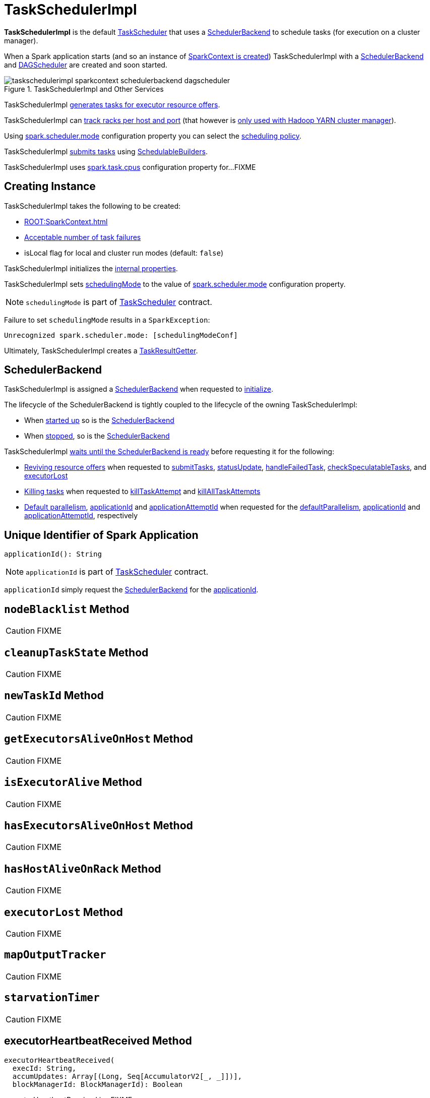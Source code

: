 = [[TaskSchedulerImpl]] TaskSchedulerImpl

*TaskSchedulerImpl* is the default xref:scheduler:TaskScheduler.adoc[TaskScheduler] that uses a <<backend, SchedulerBackend>> to schedule tasks (for execution on a cluster manager).

When a Spark application starts (and so an instance of xref:ROOT:SparkContext.adoc#creating-instance[SparkContext is created]) TaskSchedulerImpl with a xref:scheduler:SchedulerBackend.adoc[SchedulerBackend] and xref:scheduler:DAGScheduler.adoc[DAGScheduler] are created and soon started.

.TaskSchedulerImpl and Other Services
image::taskschedulerimpl-sparkcontext-schedulerbackend-dagscheduler.png[align="center"]

TaskSchedulerImpl <<resourceOffers, generates tasks for executor resource offers>>.

TaskSchedulerImpl can <<getRackForHost, track racks per host and port>> (that however is xref:spark-on-yarn:spark-yarn-yarnscheduler.adoc[only used with Hadoop YARN cluster manager]).

Using xref:ROOT:configuration-properties.adoc#spark.scheduler.mode[spark.scheduler.mode] configuration property you can select the xref:scheduler:spark-scheduler-SchedulingMode.adoc[scheduling policy].

TaskSchedulerImpl <<submitTasks, submits tasks>> using xref:scheduler:spark-scheduler-SchedulableBuilder.adoc[SchedulableBuilders].

[[CPUS_PER_TASK]]
TaskSchedulerImpl uses xref:ROOT:configuration-properties.adoc#spark.task.cpus[spark.task.cpus] configuration property for...FIXME

== [[creating-instance]] Creating Instance

TaskSchedulerImpl takes the following to be created:

* [[sc]] xref:ROOT:SparkContext.adoc[]
* <<maxTaskFailures, Acceptable number of task failures>>
* [[isLocal]] isLocal flag for local and cluster run modes (default: `false`)

TaskSchedulerImpl initializes the <<internal-properties, internal properties>>.

TaskSchedulerImpl sets xref:scheduler:TaskScheduler.adoc#schedulingMode[schedulingMode] to the value of xref:ROOT:configuration-properties.adoc#spark.scheduler.mode[spark.scheduler.mode] configuration property.

NOTE: `schedulingMode` is part of xref:scheduler:TaskScheduler.adoc#schedulingMode[TaskScheduler] contract.

Failure to set `schedulingMode` results in a `SparkException`:

```
Unrecognized spark.scheduler.mode: [schedulingModeConf]
```

Ultimately, TaskSchedulerImpl creates a xref:scheduler:TaskResultGetter.adoc[TaskResultGetter].

== [[backend]] SchedulerBackend

TaskSchedulerImpl is assigned a xref:scheduler:SchedulerBackend.adoc[SchedulerBackend] when requested to <<initialize, initialize>>.

The lifecycle of the SchedulerBackend is tightly coupled to the lifecycle of the owning TaskSchedulerImpl:

* When <<start, started up>> so is the xref:scheduler:SchedulerBackend.adoc#start[SchedulerBackend]

* When <<stop, stopped>>, so is the xref:scheduler:SchedulerBackend.adoc#stop[SchedulerBackend]

TaskSchedulerImpl <<waitBackendReady, waits until the SchedulerBackend is ready>> before requesting it for the following:

* xref:scheduler:SchedulerBackend.adoc#reviveOffers[Reviving resource offers] when requested to <<submitTasks, submitTasks>>, <<statusUpdate, statusUpdate>>, <<handleFailedTask, handleFailedTask>>, <<checkSpeculatableTasks, checkSpeculatableTasks>>, and <<executorLost, executorLost>>

* xref:scheduler:SchedulerBackend.adoc#killTask[Killing tasks] when requested to <<killTaskAttempt, killTaskAttempt>> and <<killAllTaskAttempts, killAllTaskAttempts>>

* xref:scheduler:SchedulerBackend.adoc#defaultParallelism[Default parallelism], <<applicationId, applicationId>> and <<applicationAttemptId, applicationAttemptId>> when requested for the <<defaultParallelism, defaultParallelism>>, xref:scheduler:SchedulerBackend.adoc#applicationId[applicationId] and xref:scheduler:SchedulerBackend.adoc#applicationAttemptId[applicationAttemptId], respectively

== [[applicationId]] Unique Identifier of Spark Application

[source, scala]
----
applicationId(): String
----

NOTE: `applicationId` is part of xref:scheduler:TaskScheduler.adoc#applicationId[TaskScheduler] contract.

`applicationId` simply request the <<backend, SchedulerBackend>> for the xref:scheduler:SchedulerBackend.adoc#applicationId[applicationId].

== [[nodeBlacklist]] `nodeBlacklist` Method

CAUTION: FIXME

== [[cleanupTaskState]] `cleanupTaskState` Method

CAUTION: FIXME

== [[newTaskId]] `newTaskId` Method

CAUTION: FIXME

== [[getExecutorsAliveOnHost]] `getExecutorsAliveOnHost` Method

CAUTION: FIXME

== [[isExecutorAlive]] `isExecutorAlive` Method

CAUTION: FIXME

== [[hasExecutorsAliveOnHost]] `hasExecutorsAliveOnHost` Method

CAUTION: FIXME

== [[hasHostAliveOnRack]] `hasHostAliveOnRack` Method

CAUTION: FIXME

== [[executorLost]] `executorLost` Method

CAUTION: FIXME

== [[mapOutputTracker]] `mapOutputTracker`

CAUTION: FIXME

== [[starvationTimer]] `starvationTimer`

CAUTION: FIXME

== [[executorHeartbeatReceived]] executorHeartbeatReceived Method

[source, scala]
----
executorHeartbeatReceived(
  execId: String,
  accumUpdates: Array[(Long, Seq[AccumulatorV2[_, _]])],
  blockManagerId: BlockManagerId): Boolean
----

executorHeartbeatReceived is...FIXME

executorHeartbeatReceived is part of the xref:scheduler:TaskScheduler.adoc#executorHeartbeatReceived[TaskScheduler] contract.

== [[cancelTasks]] Cancelling All Tasks of Stage -- `cancelTasks` Method

[source, scala]
----
cancelTasks(stageId: Int, interruptThread: Boolean): Unit
----

NOTE: `cancelTasks` is part of xref:scheduler:TaskScheduler.adoc#contract[TaskScheduler contract].

`cancelTasks` cancels all tasks submitted for execution in a stage `stageId`.

NOTE: `cancelTasks` is used exclusively when `DAGScheduler` xref:scheduler:DAGScheduler.adoc#failJobAndIndependentStages[cancels a stage].

== [[handleSuccessfulTask]] `handleSuccessfulTask` Method

[source, scala]
----
handleSuccessfulTask(
  taskSetManager: TaskSetManager,
  tid: Long,
  taskResult: DirectTaskResult[_]): Unit
----

`handleSuccessfulTask` simply xref:scheduler:TaskSetManager.adoc#handleSuccessfulTask[forwards the call to the input `taskSetManager`] (passing `tid` and `taskResult`).

NOTE: `handleSuccessfulTask` is called when xref:scheduler:TaskResultGetter.adoc#enqueueSuccessfulTask[`TaskSchedulerGetter` has managed to deserialize the task result of a task that finished successfully].

== [[handleTaskGettingResult]] `handleTaskGettingResult` Method

[source, scala]
----
handleTaskGettingResult(taskSetManager: TaskSetManager, tid: Long): Unit
----

`handleTaskGettingResult` simply xref:scheduler:TaskSetManager.adoc#handleTaskGettingResult[forwards the call to the `taskSetManager`].

NOTE: `handleTaskGettingResult` is used to inform that xref:scheduler:TaskResultGetter.adoc#enqueueSuccessfulTask[`TaskResultGetter` enqueues a successful task with `IndirectTaskResult` task result (and so is about to fetch a remote block from a `BlockManager`)].

== [[applicationAttemptId]] `applicationAttemptId` Method

[source, scala]
----
applicationAttemptId(): Option[String]
----

CAUTION: FIXME

== [[getRackForHost]] Tracking Racks per Hosts and Ports -- `getRackForHost` Method

[source, scala]
----
getRackForHost(value: String): Option[String]
----

`getRackForHost` is a method to know about the racks per hosts and ports. By default, it assumes that racks are unknown (i.e. the method returns `None`).

NOTE: It is overriden by the YARN-specific TaskScheduler xref:spark-on-yarn:spark-yarn-yarnscheduler.adoc[YarnScheduler].

`getRackForHost` is currently used in two places:

* <<resourceOffers, TaskSchedulerImpl.resourceOffers>> to track hosts per rack (using the <<internal-registries, internal `hostsByRack` registry>>) while processing resource offers.

* <<removeExecutor, TaskSchedulerImpl.removeExecutor>> to...FIXME

* xref:scheduler:TaskSetManager.adoc#addPendingTask[TaskSetManager.addPendingTask], xref:scheduler:TaskSetManager.adoc#[TaskSetManager.dequeueTask], and xref:scheduler:TaskSetManager.adoc#dequeueSpeculativeTask[TaskSetManager.dequeueSpeculativeTask]

== [[initialize]] Initializing -- `initialize` Method

[source, scala]
----
initialize(
  backend: SchedulerBackend): Unit
----

`initialize` initializes TaskSchedulerImpl.

.TaskSchedulerImpl initialization
image::TaskSchedulerImpl-initialize.png[align="center"]

`initialize` saves the input <<backend, SchedulerBackend>>.

`initialize` then sets <<rootPool, schedulable `Pool`>> as an empty-named xref:spark-scheduler-Pool.adoc[Pool] (passing in <<schedulingMode, SchedulingMode>>, `initMinShare` and `initWeight` as `0`).

NOTE: <<schedulingMode, SchedulingMode>> is defined when <<creating-instance, TaskSchedulerImpl is created>>.

NOTE: <<schedulingMode, schedulingMode>> and <<rootPool, rootPool>> are a part of xref:scheduler:TaskScheduler.adoc#contract[TaskScheduler Contract].

`initialize` sets <<schedulableBuilder, SchedulableBuilder>> (based on <<schedulingMode, SchedulingMode>>):

* xref:spark-scheduler-FIFOSchedulableBuilder.adoc[FIFOSchedulableBuilder] for `FIFO` scheduling mode
* xref:spark-scheduler-FairSchedulableBuilder.adoc[FairSchedulableBuilder] for `FAIR` scheduling mode

`initialize` xref:spark-scheduler-SchedulableBuilder.adoc#buildPools[requests `SchedulableBuilder` to build pools].

CAUTION: FIXME Why are `rootPool` and `schedulableBuilder` created only now? What do they need that it is not available when TaskSchedulerImpl is created?

NOTE: `initialize` is called while xref:ROOT:SparkContext.adoc#createTaskScheduler[SparkContext is created and creates SchedulerBackend and `TaskScheduler`].

== [[start]] Starting TaskSchedulerImpl

As part of xref:ROOT:spark-SparkContext-creating-instance-internals.adoc[initialization of a `SparkContext`], TaskSchedulerImpl is started (using `start` from the xref:scheduler:TaskScheduler.adoc#contract[TaskScheduler Contract]).

[source, scala]
----
start(): Unit
----

`start` starts the xref:scheduler:SchedulerBackend.adoc[scheduler backend].

.Starting TaskSchedulerImpl in Spark Standalone
image::taskschedulerimpl-start-standalone.png[align="center"]

`start` also starts <<task-scheduler-speculation, `task-scheduler-speculation` executor service>>.

== [[statusUpdate]] Handling Task Status Update -- `statusUpdate` Method

[source, scala]
----
statusUpdate(tid: Long, state: TaskState, serializedData: ByteBuffer): Unit
----

`statusUpdate` finds xref:scheduler:TaskSetManager.adoc[TaskSetManager] for the input `tid` task (in <<taskIdToTaskSetManager, taskIdToTaskSetManager>>).

When `state` is `LOST`, `statusUpdate`...FIXME

NOTE: `TaskState.LOST` is only used by the deprecated Mesos fine-grained scheduling mode.

When `state` is one of the xref:scheduler:Task.adoc#states[finished states], i.e. `FINISHED`, `FAILED`, `KILLED` or `LOST`, `statusUpdate` <<cleanupTaskState, cleanupTaskState>> for the input `tid`.

`statusUpdate` xref:scheduler:TaskSetManager.adoc#removeRunningTask[requests `TaskSetManager` to unregister `tid` from running tasks].

`statusUpdate` requests <<taskResultGetter, TaskResultGetter>> to xref:scheduler:TaskResultGetter.adoc#enqueueSuccessfulTask[schedule an asynchrounous task to deserialize the task result (and notify TaskSchedulerImpl back)] for `tid` in `FINISHED` state and xref:scheduler:TaskResultGetter.adoc#enqueueFailedTask[schedule an asynchrounous task to deserialize `TaskFailedReason` (and notify TaskSchedulerImpl back)] for `tid` in the other finished states (i.e. `FAILED`, `KILLED`, `LOST`).

If a task is in `LOST` state, `statusUpdate` xref:scheduler:DAGScheduler.adoc#executorLost[notifies `DAGScheduler` that the executor was lost] (with `SlaveLost` and the reason `Task [tid] was lost, so marking the executor as lost as well.`) and xref:scheduler:SchedulerBackend.adoc#reviveOffers[requests SchedulerBackend to revive offers].

In case the `TaskSetManager` for `tid` could not be found (in <<taskIdToTaskSetManager, taskIdToTaskSetManager>> registry), you should see the following ERROR message in the logs:

```
ERROR Ignoring update with state [state] for TID [tid] because its task set is gone (this is likely the result of receiving duplicate task finished status updates)
```

Any exception is caught and reported as ERROR message in the logs:

```
ERROR Exception in statusUpdate
```

CAUTION: FIXME image with scheduler backends calling `TaskSchedulerImpl.statusUpdate`.

[NOTE]
====
`statusUpdate` is used when:

* `DriverEndpoint` (of xref:scheduler:CoarseGrainedSchedulerBackend.adoc[CoarseGrainedSchedulerBackend]) is requested to xref:scheduler:CoarseGrainedSchedulerBackend-DriverEndpoint.adoc#StatusUpdate[handle a StatusUpdate message]

* `LocalEndpoint` is requested to xref:spark-local:spark-LocalEndpoint.adoc#StatusUpdate[handle a StatusUpdate message]

* `MesosFineGrainedSchedulerBackend` is requested to handle a task status update
====

== [[speculationScheduler]][[task-scheduler-speculation]] task-scheduler-speculation Scheduled Executor Service -- `speculationScheduler` Internal Attribute

`speculationScheduler` is a http://docs.oracle.com/javase/8/docs/api/java/util/concurrent/ScheduledExecutorService.html[java.util.concurrent.ScheduledExecutorService] with the name *task-scheduler-speculation* for xref:spark-taskschedulerimpl-speculative-execution.adoc[speculative execution of tasks].

When <<start, TaskSchedulerImpl starts>> (in non-local run mode) with xref:spark-taskschedulerimpl-speculative-execution.adoc#spark_speculation[spark.speculation] enabled, `speculationScheduler` is used to schedule <<checkSpeculatableTasks, checkSpeculatableTasks>> to execute periodically every xref:spark-taskschedulerimpl-speculative-execution.adoc#spark_speculation_interval[spark.speculation.interval] after the initial `spark.speculation.interval` passes.

`speculationScheduler` is shut down when <<stop, TaskSchedulerImpl stops>>.

== [[checkSpeculatableTasks]] Checking for Speculatable Tasks -- `checkSpeculatableTasks` Method

[source, scala]
----
checkSpeculatableTasks(): Unit
----

`checkSpeculatableTasks` requests `rootPool` to check for speculatable tasks (if they ran for more than `100` ms) and, if there any, requests xref:scheduler:SchedulerBackend.adoc#reviveOffers[SchedulerBackend to revive offers].

NOTE: `checkSpeculatableTasks` is executed periodically as part of xref:spark-taskschedulerimpl-speculative-execution.adoc[speculative execution of tasks].

== [[maxTaskFailures]] Acceptable Number of Task Failures

TaskSchedulerImpl can be given the acceptable number of task failures when created or defaults to xref:ROOT:configuration-properties.adoc#spark.task.maxFailures[spark.task.maxFailures] configuration property.

The number of task failures is used when <<submitTasks, submitting tasks>> through xref:scheduler:TaskSetManager.adoc[TaskSetManager].

== [[removeExecutor]] Cleaning up After Removing Executor -- `removeExecutor` Internal Method

[source, scala]
----
removeExecutor(executorId: String, reason: ExecutorLossReason): Unit
----

`removeExecutor` removes the `executorId` executor from the following <<internal-registries, internal registries>>: <<executorIdToTaskCount, executorIdToTaskCount>>, `executorIdToHost`, `executorsByHost`, and `hostsByRack`. If the affected hosts and racks are the last entries in `executorsByHost` and `hostsByRack`, appropriately, they are removed from the registries.

Unless `reason` is `LossReasonPending`, the executor is removed from `executorIdToHost` registry and xref:spark-scheduler-Schedulable.adoc#executorLost[TaskSetManagers get notified].

NOTE: The internal `removeExecutor` is called as part of <<statusUpdate, statusUpdate>> and xref:scheduler:TaskScheduler.adoc#executorLost[executorLost].

== [[postStartHook]] Handling Nearly-Completed SparkContext Initialization -- `postStartHook` Callback

[source, scala]
----
postStartHook(): Unit
----

NOTE: `postStartHook` is part of the xref:scheduler:TaskScheduler.adoc#postStartHook[TaskScheduler Contract] to notify a xref:scheduler:TaskScheduler.adoc[task scheduler] that the `SparkContext` (and hence the Spark application itself) is about to finish initialization.

`postStartHook` simply <<waitBackendReady, waits until a scheduler backend is ready>>.

== [[stop]] Stopping TaskSchedulerImpl -- `stop` Method

[source, scala]
----
stop(): Unit
----

`stop()` stops all the internal services, i.e. <<task-scheduler-speculation, `task-scheduler-speculation` executor service>>, xref:scheduler:SchedulerBackend.adoc[SchedulerBackend], xref:scheduler:TaskResultGetter.adoc[TaskResultGetter], and <<starvationTimer, starvationTimer>> timer.

== [[defaultParallelism]] Finding Default Level of Parallelism -- `defaultParallelism` Method

[source, scala]
----
defaultParallelism(): Int
----

NOTE: `defaultParallelism` is part of xref:scheduler:TaskScheduler.adoc#defaultParallelism[TaskScheduler contract] as a hint for sizing jobs.

`defaultParallelism` simply requests <<backend, SchedulerBackend>> for the xref:scheduler:SchedulerBackend.adoc#defaultParallelism[default level of parallelism].

NOTE: *Default level of parallelism* is a hint for sizing jobs that `SparkContext` xref:ROOT:SparkContext.adoc#defaultParallelism[uses to create RDDs with the right number of partitions when not specified explicitly].

== [[submitTasks]] Submitting Tasks (of TaskSet) for Execution -- `submitTasks` Method

[source, scala]
----
submitTasks(taskSet: TaskSet): Unit
----

NOTE: `submitTasks` is part of the xref:scheduler:TaskScheduler.adoc#submitTasks[TaskScheduler Contract] to submit the tasks (of the given xref:scheduler:TaskSet.adoc[TaskSet]) for execution.

In essence, `submitTasks` registers a new xref:scheduler:TaskSetManager.adoc[TaskSetManager] (for the given xref:scheduler:TaskSet.adoc[TaskSet]) and requests the <<backend, SchedulerBackend>> to xref:scheduler:SchedulerBackend.adoc#reviveOffers[handle resource allocation offers (from the scheduling system)].

.TaskSchedulerImpl.submitTasks
image::taskschedulerImpl-submitTasks.png[align="center"]

Internally, `submitTasks` first prints out the following INFO message to the logs:

```
Adding task set [id] with [length] tasks
```

`submitTasks` then <<createTaskSetManager, creates a TaskSetManager>> (for the given xref:scheduler:TaskSet.adoc[TaskSet] and the <<maxTaskFailures, acceptable number of task failures>>).

`submitTasks` registers (_adds_) the `TaskSetManager` per xref:scheduler:TaskSet.adoc#stageId[stage] and xref:scheduler:TaskSet.adoc#stageAttemptId[stage attempt] IDs (of the xref:scheduler:TaskSet.adoc[TaskSet]) in the <<taskSetsByStageIdAndAttempt, taskSetsByStageIdAndAttempt>> internal registry.

NOTE: <<taskSetsByStageIdAndAttempt, taskSetsByStageIdAndAttempt>> internal registry tracks the xref:scheduler:TaskSetManager.adoc[TaskSetManagers] (that represent xref:scheduler:TaskSet.adoc[TaskSets]) per stage and stage attempts. In other words, there could be many `TaskSetManagers` for a single stage, each representing a unique stage attempt.

NOTE: Not only could a task be retried (cf. <<maxTaskFailures, acceptable number of task failures>>), but also a single stage.

`submitTasks` makes sure that there is exactly one active `TaskSetManager` (with different `TaskSet`) across all the managers (for the stage). Otherwise, `submitTasks` throws an `IllegalStateException`:

```
more than one active taskSet for stage [stage]: [TaskSet ids]
```

NOTE: `TaskSetManager` is considered *active* when it is not a *zombie*.

`submitTasks` requests the <<schedulableBuilder, SchedulableBuilder>> to xref:spark-scheduler-SchedulableBuilder.adoc#addTaskSetManager[add the TaskSetManager to the schedulable pool].

NOTE: The xref:scheduler:TaskScheduler.adoc#rootPool[schedulable pool] can be a single flat linked queue (in xref:spark-scheduler-FIFOSchedulableBuilder.adoc[FIFO scheduling mode]) or a hierarchy of pools of `Schedulables` (in xref:spark-scheduler-FairSchedulableBuilder.adoc[FAIR scheduling mode]).

`submitTasks` <<submitTasks-starvationTimer, schedules a starvation task>> to make sure that the requested resources (i.e. CPU and memory) are assigned to the Spark application for a <<isLocal, non-local environment>> (the very first time the Spark application is started per <<hasReceivedTask, hasReceivedTask>> flag).

NOTE: The very first time (<<hasReceivedTask, hasReceivedTask>> flag is `false`) in cluster mode only (i.e. `isLocal` of the TaskSchedulerImpl is `false`), `starvationTimer` is scheduled to execute after xref:ROOT:configuration-properties.adoc#spark.starvation.timeout[spark.starvation.timeout]  to ensure that the requested resources, i.e. CPUs and memory, were assigned by a cluster manager.

NOTE: After the first xref:ROOT:configuration-properties.adoc#spark.starvation.timeout[spark.starvation.timeout] passes, the <<hasReceivedTask, hasReceivedTask>> internal flag is `true`.

In the end, `submitTasks` requests the <<backend, SchedulerBackend>> to xref:scheduler:SchedulerBackend.adoc#reviveOffers[reviveOffers].

TIP: Use `dag-scheduler-event-loop` thread to step through the code in a debugger.

=== [[submitTasks-starvationTimer]] Scheduling Starvation Task

Every time the starvation timer thread is executed and `hasLaunchedTask` flag is `false`, the following WARN message is printed out to the logs:

```
WARN Initial job has not accepted any resources; check your cluster UI to ensure that workers are registered and have sufficient resources
```

Otherwise, when the `hasLaunchedTask` flag is `true` the timer thread cancels itself.

== [[createTaskSetManager]] Creating TaskSetManager -- `createTaskSetManager` Method

[source, scala]
----
createTaskSetManager(taskSet: TaskSet, maxTaskFailures: Int): TaskSetManager
----

`createTaskSetManager` xref:scheduler:TaskSetManager.adoc#creating-instance[creates a `TaskSetManager`] (passing on the reference to TaskSchedulerImpl, the input `taskSet` and `maxTaskFailures`, and optional `BlacklistTracker`).

NOTE: `createTaskSetManager` uses the optional <<blacklistTrackerOpt, BlacklistTracker>> that is specified when <<creating-instance, TaskSchedulerImpl is created>>.

NOTE: `createTaskSetManager` is used exclusively when <<submitTasks, TaskSchedulerImpl submits tasks (for a given `TaskSet`)>>.

== [[handleFailedTask]] Notifying TaskSetManager that Task Failed -- `handleFailedTask` Method

[source, scala]
----
handleFailedTask(
  taskSetManager: TaskSetManager,
  tid: Long,
  taskState: TaskState,
  reason: TaskFailedReason): Unit
----

`handleFailedTask` xref:scheduler:TaskSetManager.adoc#handleFailedTask[notifies `taskSetManager` that `tid` task has failed] and, only when xref:scheduler:TaskSetManager.adoc#zombie-state[`taskSetManager` is not in zombie state] and `tid` is not in `KILLED` state, xref:scheduler:SchedulerBackend.adoc#reviveOffers[requests SchedulerBackend to revive offers].

NOTE: `handleFailedTask` is called when xref:scheduler:TaskResultGetter.adoc#enqueueSuccessfulTask[`TaskResultGetter` deserializes a `TaskFailedReason`] for a failed task.

== [[taskSetFinished]] `taskSetFinished` Method

[source, scala]
----
taskSetFinished(manager: TaskSetManager): Unit
----

`taskSetFinished` looks all xref:scheduler:TaskSet.adoc[TaskSet]s up by the stage id (in <<taskSetsByStageIdAndAttempt, taskSetsByStageIdAndAttempt>> registry) and removes the stage attempt from them, possibly with removing the entire stage record from `taskSetsByStageIdAndAttempt` registry completely (if there are no other attempts registered).

.TaskSchedulerImpl.taskSetFinished is called when all tasks are finished
image::taskschedulerimpl-tasksetmanager-tasksetfinished.png[align="center"]

NOTE: A `TaskSetManager` manages a `TaskSet` for a stage.

`taskSetFinished` then xref:spark-scheduler-Pool.adoc#removeSchedulable[removes `manager` from the parent's schedulable pool].

You should see the following INFO message in the logs:

```
Removed TaskSet [id], whose tasks have all completed, from pool [name]
```

NOTE: `taskSetFinished` method is called when xref:scheduler:TaskSetManager.adoc#maybeFinishTaskSet[`TaskSetManager` has received the results of all the tasks in a `TaskSet`].

== [[executorAdded]] Notifying DAGScheduler About New Executor -- `executorAdded` Method

[source, scala]
----
executorAdded(execId: String, host: String)
----

`executorAdded` just xref:scheduler:DAGScheduler.adoc#executorAdded[notifies `DAGScheduler` that an executor was added].

CAUTION: FIXME Image with a call from TaskSchedulerImpl to DAGScheduler, please.

NOTE: `executorAdded` uses <<dagScheduler, DAGScheduler>> that was given when <<setDAGScheduler, setDAGScheduler>>.

== [[waitBackendReady]] Waiting Until SchedulerBackend is Ready -- `waitBackendReady` Internal Method

[source, scala]
----
waitBackendReady(): Unit
----

`waitBackendReady` waits until the <<backend, SchedulerBackend>> is xref:scheduler:SchedulerBackend.adoc#isReady[ready]. If it is, `waitBackendReady` returns immediately. Otherwise, `waitBackendReady` keeps checking every `100` milliseconds (hardcoded) or the <<sc, SparkContext>> is xref:ROOT:SparkContext.adoc#stopped[stopped].

NOTE: A SchedulerBackend is xref:scheduler:SchedulerBackend.adoc#isReady[ready] by default.

If the `SparkContext` happens to be stopped while waiting, `waitBackendReady` throws an `IllegalStateException`:

```
Spark context stopped while waiting for backend
```

NOTE: `waitBackendReady` is used exclusively when TaskSchedulerImpl is requested to <<postStartHook, handle a notification that SparkContext is about to be fully initialized>>.

== [[resourceOffers]] Creating TaskDescriptions For Available Executor Resource Offers

[source, scala]
----
resourceOffers(
  offers: Seq[WorkerOffer]): Seq[Seq[TaskDescription]]
----

`resourceOffers` takes the resources `offers` (as <<WorkerOffer, WorkerOffers>>) and generates a collection of tasks (as xref:spark-scheduler-TaskDescription.adoc[TaskDescription]) to launch (given the resources available).

NOTE: <<WorkerOffer, WorkerOffer>> represents a resource offer with CPU cores free to use on an executor.

.Processing Executor Resource Offers
image::taskscheduler-resourceOffers.png[align="center"]

Internally, `resourceOffers` first updates <<hostToExecutors, hostToExecutors>> and <<executorIdToHost, executorIdToHost>> lookup tables to record new hosts and executors (given the input `offers`).

For new executors (not in <<executorIdToRunningTaskIds, executorIdToRunningTaskIds>>) `resourceOffers` <<executorAdded, notifies `DAGScheduler` that an executor was added>>.

NOTE: TaskSchedulerImpl uses `resourceOffers` to track active executors.

CAUTION: FIXME a picture with `executorAdded` call from TaskSchedulerImpl to DAGScheduler.

`resourceOffers` requests `BlacklistTracker` to `applyBlacklistTimeout` and filters out offers on blacklisted nodes and executors.

NOTE: `resourceOffers` uses the optional <<blacklistTrackerOpt, BlacklistTracker>> that was given when <<creating-instance, TaskSchedulerImpl was created>>.

CAUTION: FIXME Expand on blacklisting

`resourceOffers` then randomly shuffles offers (to evenly distribute tasks across executors and avoid over-utilizing some executors) and initializes the local data structures `tasks` and `availableCpus` (as shown in the figure below).

.Internal Structures of resourceOffers with 5 WorkerOffers (with 4, 2, 0, 3, 2 free cores)
image::TaskSchedulerImpl-resourceOffers-internal-structures.png[align="center"]

`resourceOffers` xref:spark-scheduler-Pool.adoc#getSortedTaskSetQueue[takes `TaskSets` in scheduling order] from xref:scheduler:TaskScheduler.adoc#rootPool[top-level Schedulable Pool].

.TaskSchedulerImpl Requesting TaskSets (as TaskSetManagers) from Root Pool
image::TaskSchedulerImpl-resourceOffers-rootPool-getSortedTaskSetQueue.png[align="center"]

[NOTE]
====
`rootPool` is configured when <<initialize, TaskSchedulerImpl is initialized>>.

`rootPool` is part of the xref:scheduler:TaskScheduler.adoc#rootPool[TaskScheduler Contract] and exclusively managed by xref:scheduler:spark-scheduler-SchedulableBuilder.adoc[SchedulableBuilders], i.e. xref:scheduler:spark-scheduler-FIFOSchedulableBuilder.adoc[FIFOSchedulableBuilder] and xref:scheduler:spark-scheduler-FairSchedulableBuilder.adoc[FairSchedulableBuilder] (that  xref:scheduler:spark-scheduler-SchedulableBuilder.adoc#addTaskSetManager[manage registering TaskSetManagers with the root pool]).

xref:scheduler:TaskSetManager.adoc[TaskSetManager] manages execution of the tasks in a single xref:scheduler:TaskSet.adoc[TaskSet] that represents a single xref:scheduler:Stage.adoc[Stage].
====

For every `TaskSetManager` (in scheduling order), you should see the following DEBUG message in the logs:

```
parentName: [name], name: [name], runningTasks: [count]
```

Only if a new executor was added, `resourceOffers` xref:scheduler:TaskSetManager.adoc#executorAdded[notifies every `TaskSetManager` about the change] (to recompute locality preferences).

`resourceOffers` then takes every `TaskSetManager` (in scheduling order) and offers them each node in increasing order of locality levels (per xref:scheduler:TaskSetManager.adoc#computeValidLocalityLevels[TaskSetManager's valid locality levels]).

NOTE: A `TaskSetManager` xref:scheduler:TaskSetManager.adoc##computeValidLocalityLevels[computes locality levels of the tasks] it manages.

For every `TaskSetManager` and the ``TaskSetManager``'s valid locality level, `resourceOffers` tries to <<resourceOfferSingleTaskSet, find tasks to schedule (on executors)>> as long as the `TaskSetManager` manages to launch a task (given the locality level).

If `resourceOffers` did not manage to offer resources to a `TaskSetManager` so it could launch any task, `resourceOffers` xref:scheduler:TaskSetManager.adoc#abortIfCompletelyBlacklisted[requests the `TaskSetManager` to abort the `TaskSet` if completely blacklisted].

When `resourceOffers` managed to launch a task, the internal <<hasLaunchedTask, hasLaunchedTask>> flag gets enabled (that effectively means what the name says _"there were executors and I managed to launch a task"_).

[NOTE]
====
`resourceOffers` is used when:

* xref:scheduler:CoarseGrainedSchedulerBackend-DriverEndpoint.adoc#makeOffers[`CoarseGrainedSchedulerBackend` (via RPC endpoint) makes executor resource offers]

* xref:spark-local:spark-LocalEndpoint.adoc#reviveOffers[`LocalEndpoint` revives resource offers]

* Spark on Mesos' `MesosFineGrainedSchedulerBackend` does `resourceOffers`
====

== [[resourceOfferSingleTaskSet]] Finding Tasks from TaskSetManager to Schedule on Executors -- `resourceOfferSingleTaskSet` Internal Method

[source, scala]
----
resourceOfferSingleTaskSet(
  taskSet: TaskSetManager,
  maxLocality: TaskLocality,
  shuffledOffers: Seq[WorkerOffer],
  availableCpus: Array[Int],
  tasks: Seq[ArrayBuffer[TaskDescription]]): Boolean
----

`resourceOfferSingleTaskSet` takes every `WorkerOffer` (from the input `shuffledOffers`) and (only if the number of available CPU cores (using the input `availableCpus`) is at least xref:ROOT:configuration-properties.adoc#spark.task.cpus[spark.task.cpus]) xref:scheduler:TaskSetManager.adoc#resourceOffer[requests `TaskSetManager` (as the input `taskSet`) to find a `Task` to execute (given the resource offer)] (as an executor, a host, and the input `maxLocality`).

`resourceOfferSingleTaskSet` adds the task to the input `tasks` collection.

`resourceOfferSingleTaskSet` records the task id and `TaskSetManager` in the following registries:

* <<taskIdToTaskSetManager, taskIdToTaskSetManager>>
* <<taskIdToExecutorId, taskIdToExecutorId>>
* <<executorIdToRunningTaskIds, executorIdToRunningTaskIds>>

`resourceOfferSingleTaskSet` decreases xref:ROOT:configuration-properties.adoc#spark.task.cpus[spark.task.cpus] from the input `availableCpus` (for the `WorkerOffer`).

NOTE: `resourceOfferSingleTaskSet` makes sure that the number of available CPU cores (in the input `availableCpus` per `WorkerOffer`) is at least `0`.

If there is a `TaskNotSerializableException`, you should see the following ERROR in the logs:

```
ERROR Resource offer failed, task set [name] was not serializable
```

`resourceOfferSingleTaskSet` returns whether a task was launched or not.

NOTE: `resourceOfferSingleTaskSet` is used when TaskSchedulerImpl <<resourceOffers, creates `TaskDescriptions` for available executor resource offers (with CPU cores)>>.

== [[TaskLocality]] TaskLocality -- Task Locality Preference

`TaskLocality` represents a task locality preference and can be one of the following (from most localized to the widest):

. `PROCESS_LOCAL`
. `NODE_LOCAL`
. `NO_PREF`
. `RACK_LOCAL`
. `ANY`

== [[WorkerOffer]] WorkerOffer -- Free CPU Cores on Executor

[source, scala]
----
WorkerOffer(executorId: String, host: String, cores: Int)
----

`WorkerOffer` represents a resource offer with free CPU `cores` available on an `executorId` executor on a `host`.

== [[workerRemoved]] workerRemoved Method

[source, scala]
----
workerRemoved(
  workerId: String,
  host: String,
  message: String): Unit
----

workerRemoved prints out the following INFO message to the logs:

```
Handle removed worker [workerId]: [message]
```

workerRemoved then requests the <<dagScheduler, DAGScheduler>> to xref:scheduler:DAGScheduler.adoc#workerRemoved[handle it].

workerRemoved is part of the xref:scheduler:TaskScheduler.adoc#workerRemoved[TaskScheduler] abstraction.

== [[maybeInitBarrierCoordinator]] maybeInitBarrierCoordinator Method

[source,scala]
----
maybeInitBarrierCoordinator(): Unit
----

maybeInitBarrierCoordinator...FIXME

maybeInitBarrierCoordinator is used when TaskSchedulerImpl is requested to <<resourceOffers, resourceOffers>>.

== [[logging]] Logging

Enable `ALL` logging level for `org.apache.spark.scheduler.TaskSchedulerImpl` logger to see what happens inside.

Add the following line to `conf/log4j.properties`:

[source]
----
log4j.logger.org.apache.spark.scheduler.TaskSchedulerImpl=ALL
----

Refer to xref:ROOT:spark-logging.adoc[Logging].

== [[internal-properties]] Internal Properties

[cols="30m,70",options="header",width="100%"]
|===
| Name
| Description

| dagScheduler
a| [[dagScheduler]] xref:scheduler:DAGScheduler.adoc[DAGScheduler]

Used when...FIXME

| executorIdToHost
a| [[executorIdToHost]] Lookup table of hosts per executor.

Used when...FIXME

| executorIdToRunningTaskIds
a| [[executorIdToRunningTaskIds]] Lookup table of running tasks per executor.

Used when...FIXME

| executorIdToTaskCount
a| [[executorIdToTaskCount]] Lookup table of the number of running tasks by xref:ROOT:spark-Executor.adoc[executor].

| executorsByHost
a| [[executorsByHost]] Collection of xref:ROOT:spark-Executor.adoc[executors] per host

| hasLaunchedTask
a| [[hasLaunchedTask]] Flag...FIXME

Used when...FIXME

| hostToExecutors
a| [[hostToExecutors]] Lookup table of executors per hosts in a cluster.

Used when...FIXME

| hostsByRack
a| [[hostsByRack]] Lookup table of hosts per rack.

Used when...FIXME

| nextTaskId
a| [[nextTaskId]] The next xref:scheduler:Task.adoc[task] id counting from `0`.

Used when TaskSchedulerImpl...

| rootPool
a| [[rootPool]] xref:spark-scheduler-Pool.adoc[Schedulable pool]

Used when TaskSchedulerImpl...

| schedulableBuilder
a| [[schedulableBuilder]] <<spark-scheduler-SchedulableBuilder.adoc#, SchedulableBuilder>>

Created when TaskSchedulerImpl is requested to <<initialize, initialize>> and can be one of two available builders:

* xref:spark-scheduler-FIFOSchedulableBuilder.adoc[FIFOSchedulableBuilder] when scheduling policy is FIFO (which is the default scheduling policy).

* xref:spark-scheduler-FairSchedulableBuilder.adoc[FairSchedulableBuilder] for FAIR scheduling policy.

NOTE: Use xref:ROOT:configuration-properties.adoc#spark.scheduler.mode[spark.scheduler.mode] configuration property to select the scheduling policy.

| schedulingMode
a| [[schedulingMode]] xref:spark-scheduler-SchedulingMode.adoc[SchedulingMode]

Used when TaskSchedulerImpl...

| taskSetsByStageIdAndAttempt
a| [[taskSetsByStageIdAndAttempt]] Lookup table of xref:scheduler:TaskSet.adoc[TaskSet] by stage and attempt ids.

| taskIdToExecutorId
a| [[taskIdToExecutorId]] Lookup table of xref:ROOT:spark-Executor.adoc[executor] by task id.

| taskIdToTaskSetManager
a| [[taskIdToTaskSetManager]] Registry of active xref:scheduler:TaskSetManager.adoc[TaskSetManagers] per task id.

|===
